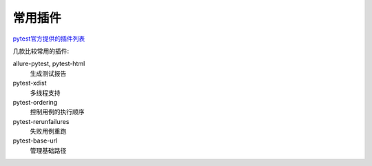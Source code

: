 常用插件
================================================

`pytest官方提供的插件列表 <https://docs.pytest.org/en/7.4.x/reference/plugin_list.html#plugin-list>`_

几款比较常用的插件:

allure-pytest, pytest-html
    生成测试报告

pytest-xdist
    多线程支持

pytest-ordering
    控制用例的执行顺序

pytest-rerunfailures
    失败用例重跑

pytest-base-url
    管理基础路径